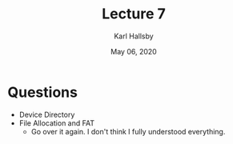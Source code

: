 #+TITLE: Lecture 7
#+AUTHOR: Karl Hallsby
#+DATE: May 06, 2020

* Questions
  * Device Directory
  * File Allocation and FAT
    - Go over it again. I don't think I fully understood everything.
